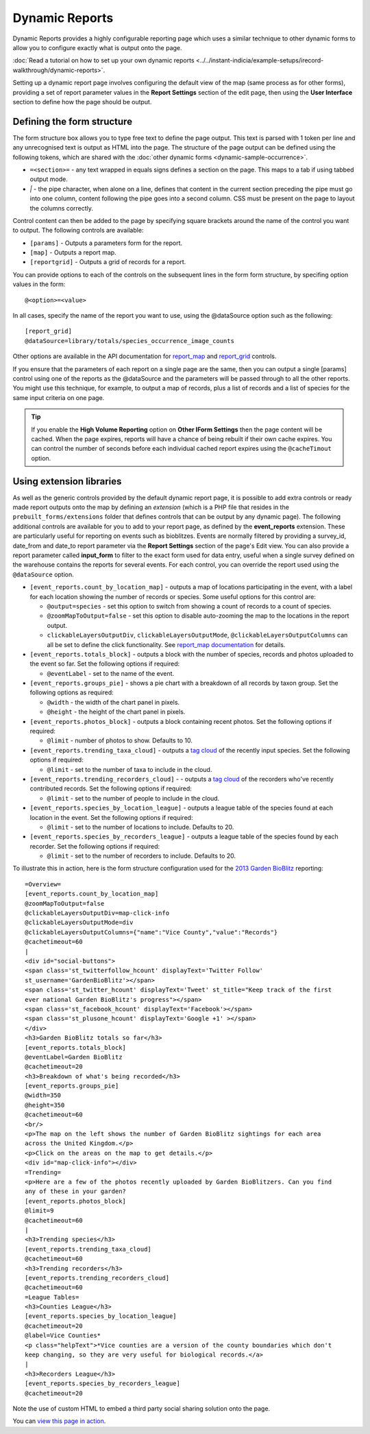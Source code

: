 Dynamic Reports
---------------

Dynamic Reports provides a highly configurable reporting page which uses a similar 
technique to other dynamic forms to allow you to configure exactly what is output onto the
page. 

:doc:`Read a tutorial on how to set up your own dynamic reports 
<../../instant-indicia/example-setups/irecord-walkthrough/dynamic-reports>`.

Setting up a dynamic report page involves configuring the default view of the map (same
process as for other forms), providing a set of report parameter values in the **Report
Settings** section of the edit page, then using the **User Interface** section to define
how the page should be output. 

Defining the form structure
^^^^^^^^^^^^^^^^^^^^^^^^^^^

The form structure box allows you to type free text to define the page output. This text
is parsed with 1 token per line and any unrecognised text is output as HTML into the page.
The structure of the page output can be defined using the following tokens, which are 
shared with the :doc:`other dynamic forms <dynamic-sample-occurrence>`.

* ``=<section>=`` - any text wrapped in equals signs defines a section on the page. This
  maps to a tab if using tabbed output mode.
* `|` - the pipe character, when alone on a line, defines that content in the current 
  section preceding the pipe must go into one column, content following the pipe goes into
  a second column. CSS must be present on the page to layout the columns correctly.
  
Control content can then be added to the page by specifying square brackets around the 
name of the control you want to output. The following controls are available:

* ``[params]`` - Outputs a parameters form for the report. 
* ``[map]`` - Outputs a report map.
* ``[reportgrid]`` - Outputs a grid of records for a report.

You can provide options to each of the controls on the subsequent lines in the form 
form structure, by specifing option values in the form::

  @<option>=<value>

In all cases, specify the name of the report you want to use, using the @dataSource option
such as the following::

  [report_grid]
  @dataSource=library/totals/species_occurrence_image_counts
  
Other options are available in the API documentation for `report_map 
<http://www.biodiverseit.co.uk/indicia/dev/docs/classes/report_helper.html#method_report_map>`_ 
and `report_grid <http://www.biodiverseit.co.uk/indicia/dev/docs/classes/report_helper.html#method_report_grid>`_ 
controls.

If you ensure that the parameters of each report on a single page are the same, then you
can output a single [params] control using one of the reports as the @dataSource and the
parameters will be passed through to all the other reports. You might use this technique,
for example, to output a map of records, plus a list of records and a list of species
for the same input criteria on one page.

.. tip::

  If you enable the **High Volume Reporting** option on **Other IForm Settings** then the
  page content will be cached. When the page expires, reports will have a chance of being
  rebuilt if their own cache expires. You can control the number of seconds before each
  individual cached report expires using the ``@cacheTimout`` option. 

Using extension libraries
^^^^^^^^^^^^^^^^^^^^^^^^^

As well as the generic controls provided by the default dynamic report page, it is 
possible to add extra controls or ready made report outputs onto the map by defining 
an *extension* (which is a PHP file that resides in the ``prebuilt_forms/extensions`` 
folder that defines controls that can be output by any dynamic page). The following 
additional controls are available for you to add to your report page, as defined by the
**event_reports** extension. These are particularly useful for reporting on events such
as bioblitzes. Events are normally filtered by providing a survey_id, date_from and 
date_to report parameter via the **Report Settings** section of the page's Edit view. You 
can also provide a report parameter called **input_form** to filter to the exact form used
for data entry, useful when a single survey defined on the warehouse contains the reports
for several events. For each control, you can override the report used using the 
``@dataSource`` option.

* ``[event_reports.count_by_location_map]`` - outputs a map of locations participating in 
  the event, with a label for each location showing the number of records or species. Some
  useful options for this control are:
  
  * ``@output=species`` - set this option to switch from showing a count of records to a 
    count of species.
  * ``@zoomMapToOutput=false`` - set this option to disable auto-zooming the map to the 
    locations in the report output.
  * ``clickableLayersOutputDiv``, ``clickableLayersOutputMode``, 
    ``@clickableLayersOutputColumns`` can all be set to define the click functionality.
    See `report_map documentation
    <http://www.biodiverseit.co.uk/indicia/dev/docs/classes/report_helper.html#method_report_map>`_
    for details.
* ``[event_reports.totals_block]`` - outputs a block with the number of species, records
  and photos uploaded to the event so far. Set the following options if required:
  
  * ``@eventLabel`` - set to the name of the event.
  
* ``[event_reports.groups_pie]`` - shows a pie chart with a breakdown of all records by
  taxon group. Set the following options as required:
  
  * ``@width`` - the width of the chart panel in pixels.
  * ``@height`` - the height of the chart panel in pixels.
  
* ``[event_reports.photos_block]`` - outputs a block containing recent photos. Set the 
  following options if required:
  
  * ``@limit`` - number of photos to show. Defaults to 10.
  
* ``[event_reports.trending_taxa_cloud]`` - outputs a `tag cloud 
  <http://en.wikipedia.org/wiki/Tag_cloud>`_ of the recently input species. Set the 
  following options if required:
  
  * ``@limit`` - set to the number of taxa to include in the cloud.
  
* ``[event_reports.trending_recorders_cloud]`` - - outputs a `tag cloud 
  <http://en.wikipedia.org/wiki/Tag_cloud>`_ of the recorders who've recently contributed
  records. Set the following options if required:
  
  * ``@limit`` - set to the number of people to include in the cloud.
  
* ``[event_reports.species_by_location_league]`` - outputs a league table of the species
  found at each location in the event. Set the following options if required:
  
  * ``@limit`` - set to the number of locations to include. Defaults to 20.
  
* ``[event_reports.species_by_recorders_league]`` - outputs a league table of the species
  found by each recorder. Set the following options if required:
  
  * ``@limit`` - set to the number of recorders to include. Defaults to 20.
  
To illustrate this in action, here is the form structure configuration used for the 
`2013 Garden BioBlitz <http://www.gardenbioblitz.org>`_ reporting::

  =Overview=
  [event_reports.count_by_location_map]
  @zoomMapToOutput=false
  @clickableLayersOutputDiv=map-click-info
  @clickableLayersOutputMode=div
  @clickableLayersOutputColumns={"name":"Vice County","value":"Records"}
  @cachetimeout=60
  |
  <div id="social-buttons">
  <span class='st_twitterfollow_hcount' displayText='Twitter Follow' 
  st_username='GardenBioBlitz'></span>
  <span class='st_twitter_hcount' displayText='Tweet' st_title="Keep track of the first 
  ever national Garden BioBlitz's progress"></span>
  <span class='st_facebook_hcount' displayText='Facebook'></span>
  <span class='st_plusone_hcount' displayText='Google +1' ></span>
  </div>
  <h3>Garden BioBlitz totals so far</h3>
  [event_reports.totals_block]
  @eventLabel=Garden BioBlitz
  @cachetimeout=20
  <h3>Breakdown of what's being recorded</h3>
  [event_reports.groups_pie]
  @width=350
  @height=350
  @cachetimeout=60
  <br/>
  <p>The map on the left shows the number of Garden BioBlitz sightings for each area 
  across the United Kingdom.</p>
  <p>Click on the areas on the map to get details.</p>
  <div id="map-click-info"></div>
  =Trending=
  <p>Here are a few of the photos recently uploaded by Garden BioBlitzers. Can you find 
  any of these in your garden?
  [event_reports.photos_block]
  @limit=9
  @cachetimeout=60
  |
  <h3>Trending species</h3>
  [event_reports.trending_taxa_cloud]
  @cachetimeout=60
  <h3>Trending recorders</h3>
  [event_reports.trending_recorders_cloud]
  @cachetimeout=60
  =League Tables=
  <h3>Counties League</h3>
  [event_reports.species_by_location_league]
  @cachetimeout=20
  @label=Vice Counties*
  <p class="helpText">*Vice counties are a version of the county boundaries which don't 
  keep changing, so they are very useful for biological records.</a>
  |
  <h3>Recorders League</h3>
  [event_reports.species_by_recorders_league]
  @cachetimeout=20
  
Note the use of custom HTML to embed a third party social sharing solution onto the page.
  
You can `view this page in action <http://www.brc.ac.uk/iRecord/garden-bioblitz-info>`_.